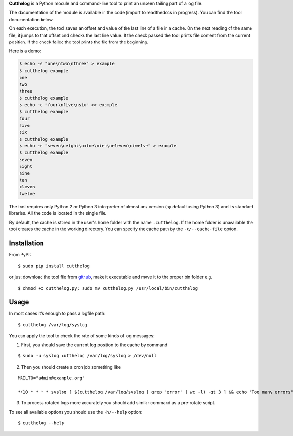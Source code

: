 **Cutthelog** is a Python module and command-line tool to print an unseen tailing part of a log file.

The documentation of the module is available in the code (import to readthedocs in progress). You can find the tool documentation below.

On each execution, the tool saves an offset and value of the last line of a file in a cache. On the next reading of the same file, it jumps to that offset and checks the last line value. If the check passed the tool prints file content from the current position. If the check failed the tool prints the file from the beginning.

Here is a demo:

.. code-block::

    $ echo -e "one\ntwo\nthree" > example
    $ cutthelog example
    one
    two
    three
    $ cutthelog example
    $ echo -e "four\nfive\nsix" >> example
    $ cutthelog example
    four
    five
    six
    $ cutthelog example
    $ echo -e "seven\neight\nnine\nten\neleven\ntwelve" > example
    $ cutthelog example
    seven
    eight
    nine
    ten
    eleven
    twelve

The tool requires only Python 2 or Python 3 interpreter of almost any version (by default using Python 3) and its standard libraries. All the code is located in the single file.

By default, the cache is stored in the user's home folder with the name ``.cutthelog``. If the home folder is unavailable the tool creates the cache in the working directory. You can specify the cache path by the ``-c/--cache-file`` option.


Installation
------------

From PyPI:

::

    $ sudo pip install cutthelog

or just download the tool file from `github <https://raw.githubusercontent.com/yaznahar/cutthelog/main/cutthelog.py>`_, make it executable and move it to the proper bin folder e.g.

::

    $ chmod +x cutthelog.py; sudo mv cutthelog.py /usr/local/bin/cutthelog

Usage
-----

In most cases it's enough to pass a logfile path:

::

    $ cutthelog /var/log/syslog

You can apply the tool to check the rate of some kinds of log messages:

1. First, you should save the current log position to the cache by command

::

   $ sudo -u syslog cutthelog /var/log/syslog > /dev/null

2. Then you should create a cron job something like

::

    MAILTO="admin@example.org"

    */10 * * * * syslog [ $(cutthelog /var/log/syslog | grep 'error' | wc -l) -gt 3 ] && echo "Too many errors"

3. To process rotated logs more accurately you should add similar command as a pre-rotate script.


To see all available options you should use the ``-h/--help`` option:

::

    $ cutthelog --help
